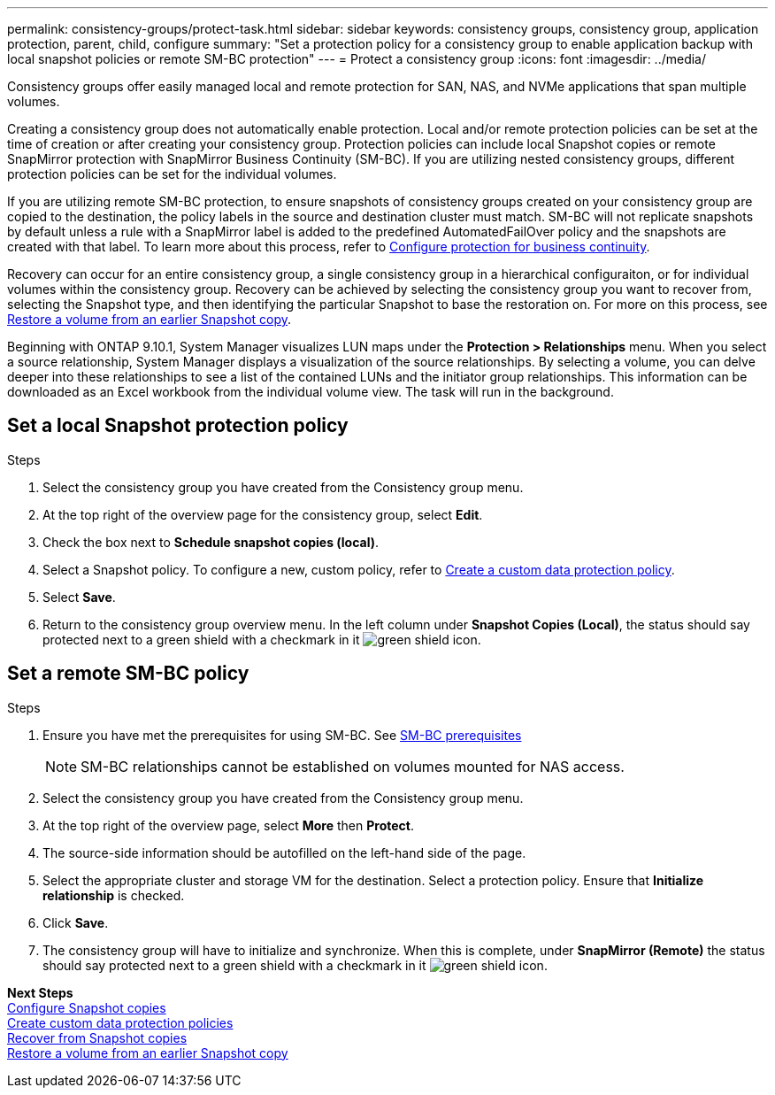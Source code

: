 ---
permalink: consistency-groups/protect-task.html
sidebar: sidebar
keywords: consistency groups, consistency group, application protection, parent, child, configure
summary: "Set a protection policy for a consistency group to enable application backup with local snapshot policies or remote SM-BC protection"
---
= Protect a consistency group
:icons: font
:imagesdir: ../media/

[.lead]
Consistency groups offer easily managed local and remote protection for SAN, NAS, and NVMe applications that span multiple volumes.

Creating a consistency group does not automatically enable protection. Local and/or remote protection policies can be set at the time of creation or after creating your consistency group. Protection policies can include local Snapshot copies or remote SnapMirror protection with SnapMirror Business Continuity (SM-BC). If you are utilizing nested consistency groups, different protection policies can be set for the individual volumes.

If you are utilizing remote SM-BC protection, to ensure snapshots of consistency groups created on your consistency group are copied to the destination, the policy labels in the source and destination cluster must match. SM-BC will not replicate snapshots by default unless a rule with a SnapMirror label is added to the predefined AutomatedFailOver policy and the snapshots are created with that label. To learn more about this process, refer to xref:../task_san_configure_protection_for_business_continuity.adoc[Configure protection for business continuity].

Recovery can occur for an entire consistency group, a single consistency group in a hierarchical configuraiton, or for individual volumes within the consistency group. Recovery can be achieved by selecting the consistency group you want to recover from, selecting the Snapshot type, and then identifying the particular Snapshot to base the restoration on. For more on this process, see xref:../task_dp_restore_from_vault.html[Restore a volume from an earlier Snapshot copy].

Beginning with ONTAP 9.10.1, System Manager visualizes LUN maps under the *Protection > Relationships* menu. When you select a source relationship, System Manager displays a visualization of the source relationships. By selecting a volume, you can delve deeper into these relationships to see a list of the contained LUNs and the initiator group relationships. This information can be downloaded as an Excel workbook from the individual volume view. The task will run in the background.

== Set a local Snapshot protection policy

.Steps 
. Select the consistency group you have created from the Consistency group menu.
. At the top right of the overview page for the consistency group, select *Edit*.
. Check the box next to *Schedule snapshot copies (local)*.
. Select a Snapshot policy. To configure a new, custom policy, refer to xref:../task_dp_create_custom_data_protection_policies.html[Create a custom data protection policy].
. Select *Save*.
. Return to the consistency group overview menu. In the left column under *Snapshot Copies (Local)*, the status should say protected next to a green shield with a checkmark in it image:../media/icon_shield.png[alt=green shield icon].

== Set a remote SM-BC policy

.Steps
. Ensure you have met the prerequisites for using SM-BC. See xref:../smbc/smbc_plan_prerequisites.adoc[SM-BC prerequisites]
+
NOTE: SM-BC relationships cannot be established on volumes mounted for NAS access.
. Select the consistency group you have created from the Consistency group menu.
. At the top right of the overview page, select *More* then *Protect*.
. The source-side information should be autofilled on the left-hand side of the page.
. Select the appropriate cluster and storage VM for the destination. Select a protection policy. Ensure that *Initialize relationship* is checked.
. Click *Save*.
. The consistency group will have to initialize and synchronize. When this is complete, under *SnapMirror (Remote)* the status should say protected next to a green shield with a checkmark in it image:../media/icon_shield.png[alt=green shield icon].

*Next Steps* +
xref:../task_dp_configure_snapshot.adoc[Configure Snapshot copies] +
xref:../task_dp_create_custom_data_protection_policies.adoc[Create custom data protection policies] +
xref:../task_dp_recover_snapshot.adoc[Recover from Snapshot copies] +
xref:../task_dp_restore_from_vault.adoc[Restore a volume from an earlier Snapshot copy]

//29 october 2021, BURT 1401394, IE-364
